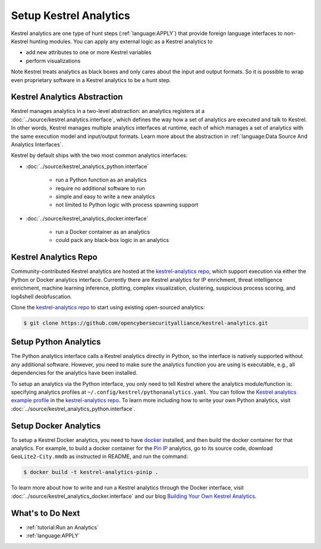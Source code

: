 Setup Kestrel Analytics
-----------------------

Kestrel analytics are one type of hunt steps (:ref:`language:APPLY`) that
provide foreign language interfaces to non-Kestrel hunting modules. You can
apply any external logic as a Kestrel analytics to

- add new attributes to one or more Kestrel variables
- perform visualizations

Note Kestrel treats analytics as black boxes and only cares about the input and
output formats. So it is possible to wrap even proprietary software in a
Kestrel analytics to be a hunt step.

Kestrel Analytics Abstraction
~~~~~~~~~~~~~~~~~~~~~~~~~~~~~

Kestrel manages analytics in a two-level abstraction: an analytics registers at
a :doc:`../source/kestrel.analytics.interface`, which defines the way how a set
of analytics are executed and talk to Kestrel. In other words, Kestrel manages
multiple analytics interfaces at runtime, each of which manages a set of
analytics with the same execution model and input/output formats. Learn more
about the abstraction in :ref:`language:Data Source And Analytics Interfaces`.

Kestrel by default ships with the two most common analytics interfaces:

- :doc:`../source/kestrel_analytics_python.interface`

    - run a Python function as an analytics
    - require no additional software to run
    - simple and easy to write a new analytics
    - not limited to Python logic with process spawning support

- :doc:`../source/kestrel_analytics_docker.interface`

    - run a Docker container as an analytics
    - could pack any black-box logic in an analytics

Kestrel Analytics Repo
~~~~~~~~~~~~~~~~~~~~~~

Community-contributed Kestrel analytics are hosted at the `kestrel-analytics
repo`_, which support execution via either the Python or Docker analytics
interface. Currently there are Kestrel analytics for IP enrichment, threat
intelligence enrichment, machine learning inference, plotting, complex
visualization, clustering, suspicious process scoring, and log4shell
deobfuscation.

Clone the `kestrel-analytics repo`_ to start using existing open-sourced analytics:

.. code-block:: console

    $ git clone https://github.com/opencybersecurityalliance/kestrel-analytics.git

Setup Python Analytics
~~~~~~~~~~~~~~~~~~~~~~

The Python analytics interface calls a Kestrel analytics directly in Python, so
the interface is natively supported without any additional software. However,
you need to make sure the analytics function you are using is executable, e.g.,
all dependencies for the analytics have been installed.

To setup an analytics via the Python interface, you only need to tell Kestrel
where the analytics module/function is: specifying analytics profiles at
``~/.config/kestrel/pythonanalytics.yaml``. You can follow the `Kestrel
analytics example profile`_ in the `kestrel-analytics repo`_. To learn more
including how to write your own Python analytics, visit
:doc:`../source/kestrel_analytics_python.interface`.


Setup Docker Analytics
~~~~~~~~~~~~~~~~~~~~~~

To setup a Kestrel Docker analytics, you need to have `docker`_ installed, and
then build the docker container for that analytics. For example, to build a
docker container for the `Pin IP`_ analytics, go to its source code, download
``GeoLite2-City.mmdb`` as instructed in README, and run the command:

.. code-block:: console

    $ docker build -t kestrel-analytics-pinip .

To learn more about how to write and run a Kestrel analytics through the Docker
interface, visit :doc:`../source/kestrel_analytics_docker.interface` and our blog
`Building Your Own Kestrel Analytics`_.

What's to Do Next
~~~~~~~~~~~~~~~~~

- :ref:`tutorial:Run an Analytics`
- :ref:`language:APPLY`

.. _kestrel-analytics repo: https://github.com/opencybersecurityalliance/kestrel-analytics
.. _Kestrel analytics example profile: https://github.com/opencybersecurityalliance/kestrel-analytics/blob/release/pythonanalytics_sample.yaml
.. _docker: https://www.docker.com/
.. _Building Your Own Kestrel Analytics: https://opencybersecurityalliance.org/posts/kestrel-custom-analytics/
.. _Pin IP: https://github.com/opencybersecurityalliance/kestrel-analytics/tree/release/analytics/piniponmap
